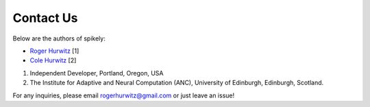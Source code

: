 Contact Us
==========

Below are the authors of spikely:

* `Roger Hurwitz <mailto:rogerhurwitz@gmail.com?subject=Spikely>`_ [1]
* `Cole Hurwitz <https://www.inf.ed.ac.uk/people/students/Cole_Hurwitz.html>`_ [2]

1. Independent Developer, Portland, Oregon, USA
2. The Institute for Adaptive and Neural Computation (ANC), University of Edinburgh, Edinburgh, Scotland.

For any inquiries, please email rogerhurwitz@gmail.com or just leave an issue!
